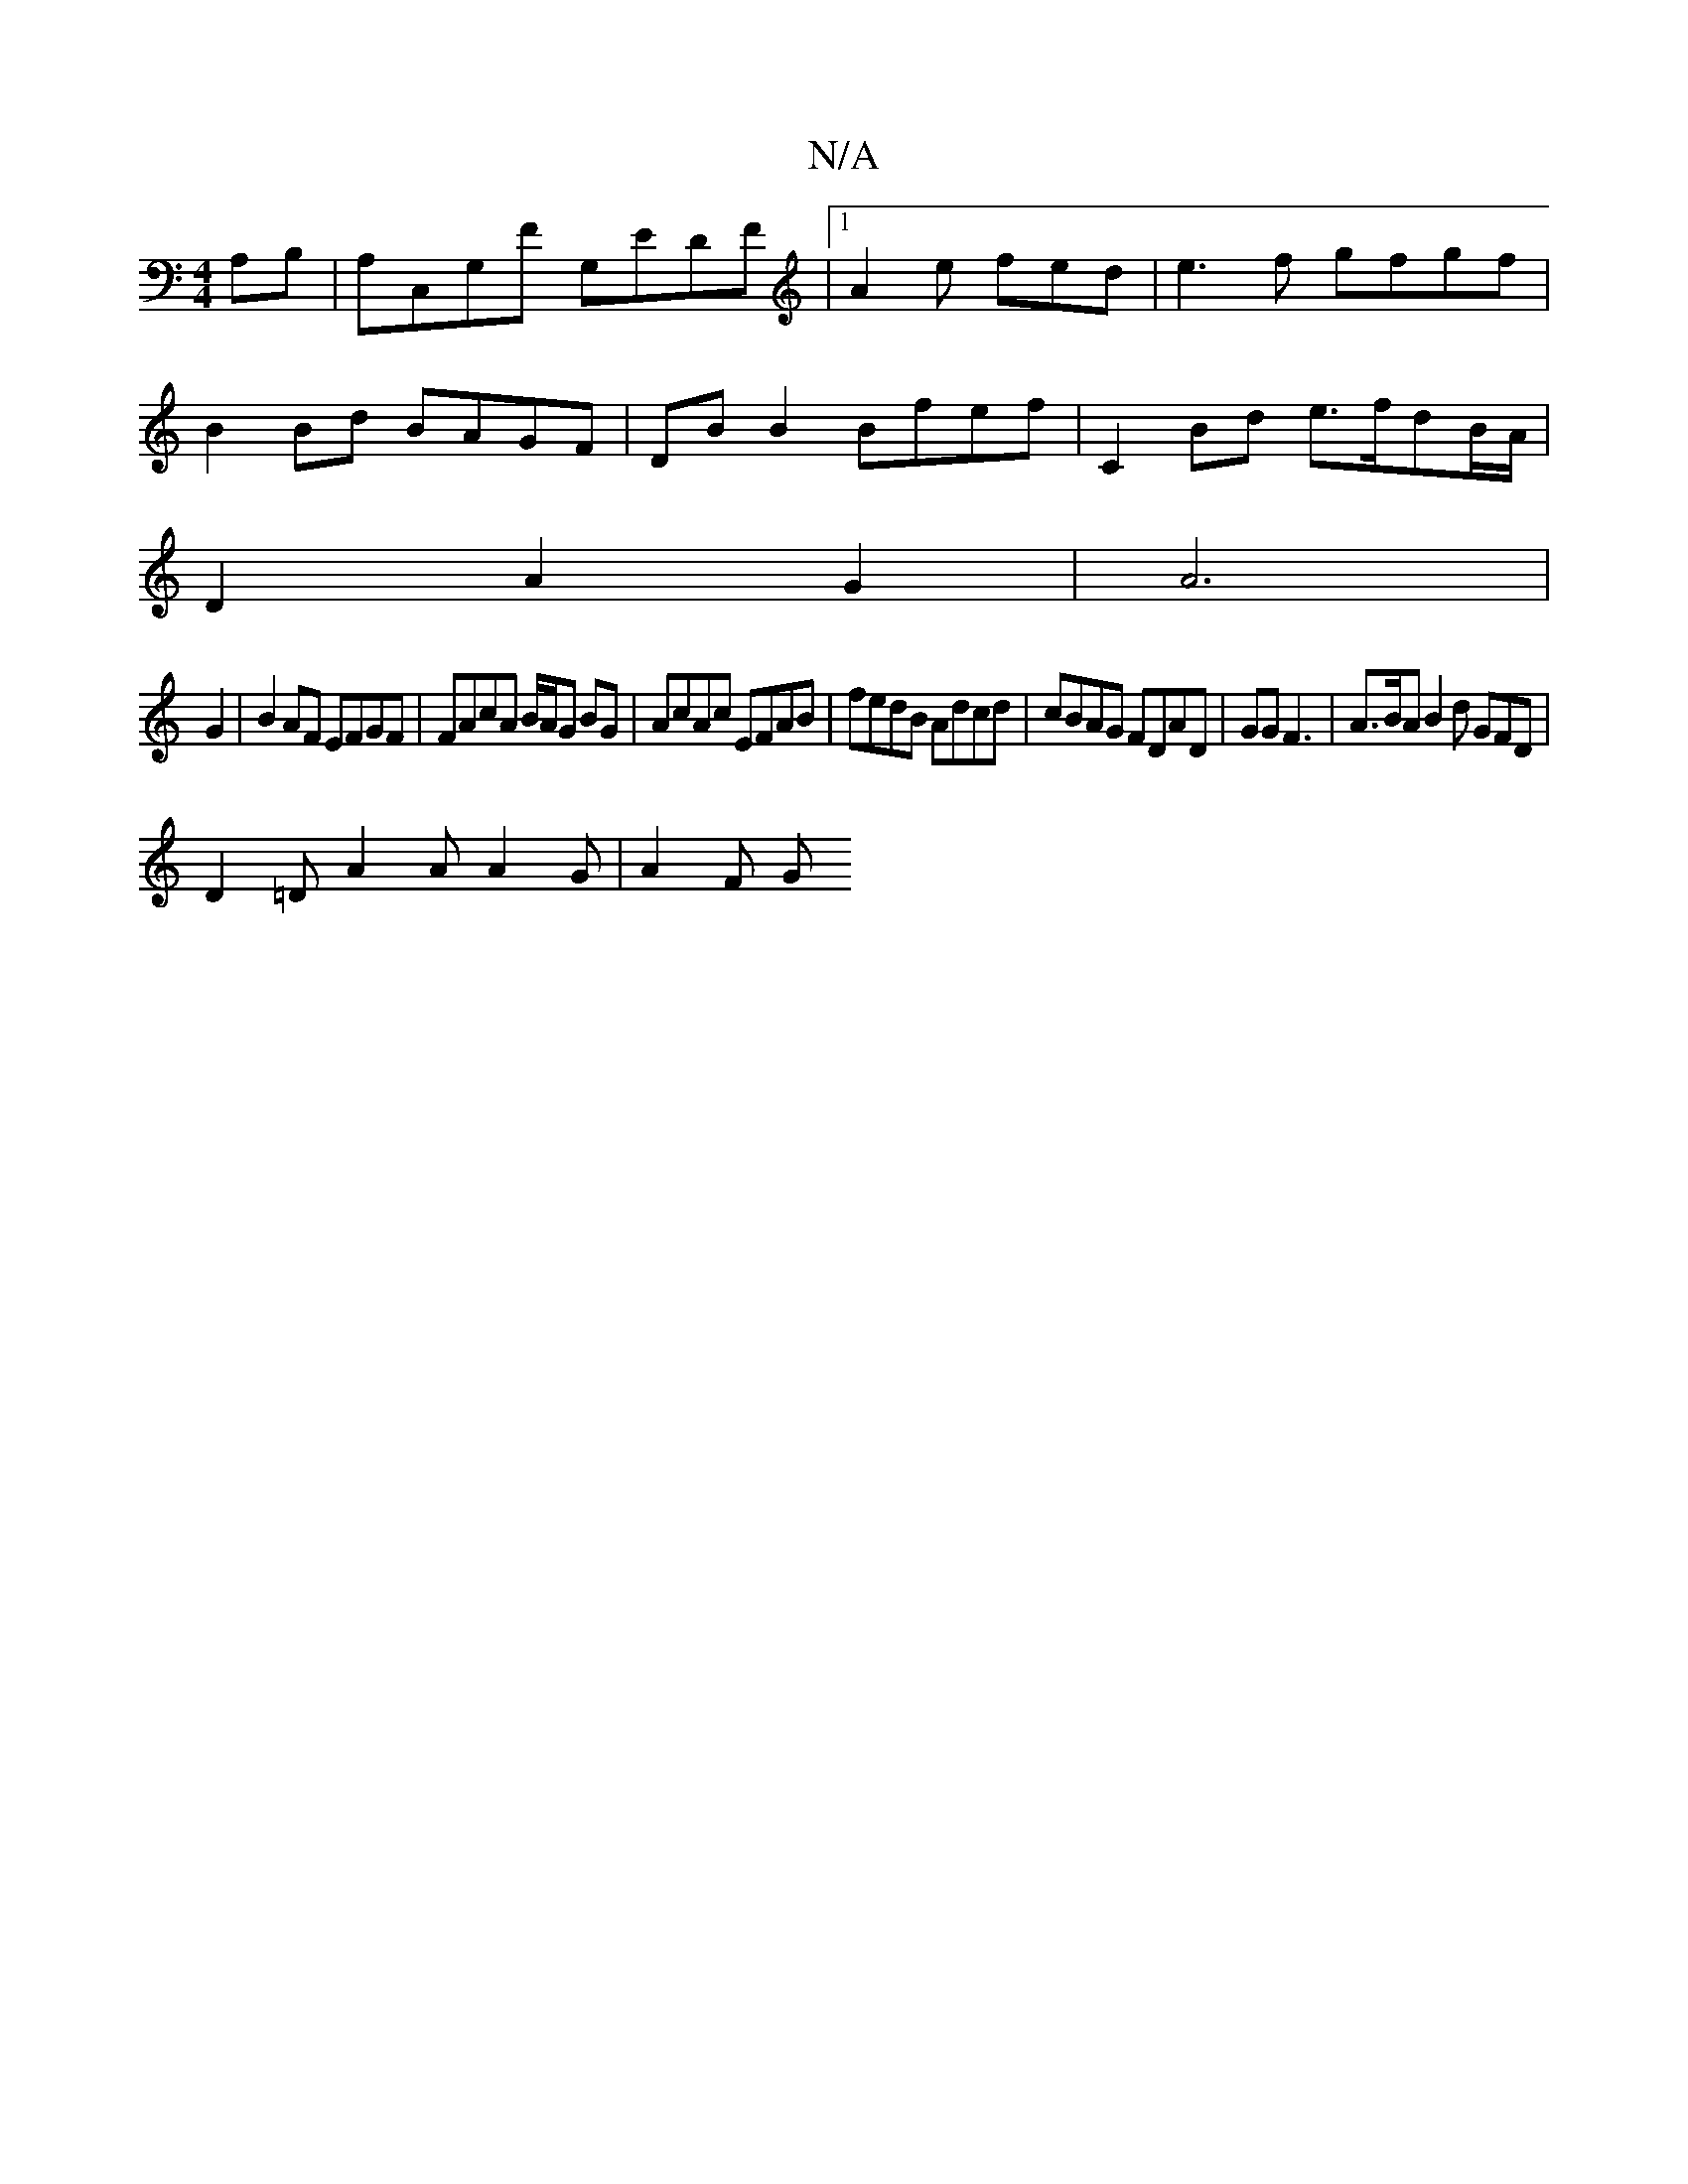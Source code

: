 X:1
T:N/A
M:4/4
R:N/A
K:Cmajor
A,B,|A,C,G,F G,EDF | [1A2e fed|e3f gfgf|
B2Bd BAGF|DB B2 Bfef|C2 Bd e>fdB/A/|
D2A2G2|A6|
G2 |B2AF EFGF | FAcA B/A/G BG | AcAc EFAB | fedB Adcd | cBAG FDAD | GG F3 | A>BA B2 d GFD |
D2=D A2A A2G|A2 F G